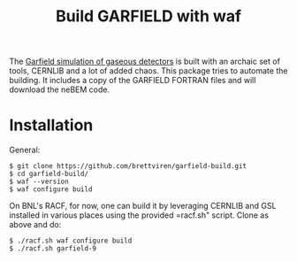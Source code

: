 #+TITLE: Build GARFIELD with waf

The [[http://garfield.web.cern.ch/garfield/][Garfield simulation of gaseous detectors]] is built with an archaic
set of tools, CERNLIB and a lot of added chaos.  This package tries to
automate the building.  It includes a copy of the GARFIELD FORTRAN
files and will download the neBEM code.

* Installation

General:

#+BEGIN_EXAMPLE
$ git clone https://github.com/brettviren/garfield-build.git
$ cd garfield-build/
$ waf --version
$ waf configure build
#+END_EXAMPLE

On BNL's RACF, for now, one can build it by leveraging CERNLIB and GSL
installed in various places using the provided =racf.sh" script.
Clone as above and do:

#+begin_example
$ ./racf.sh waf configure build
$ ./racf.sh garfield-9
#+end_example
